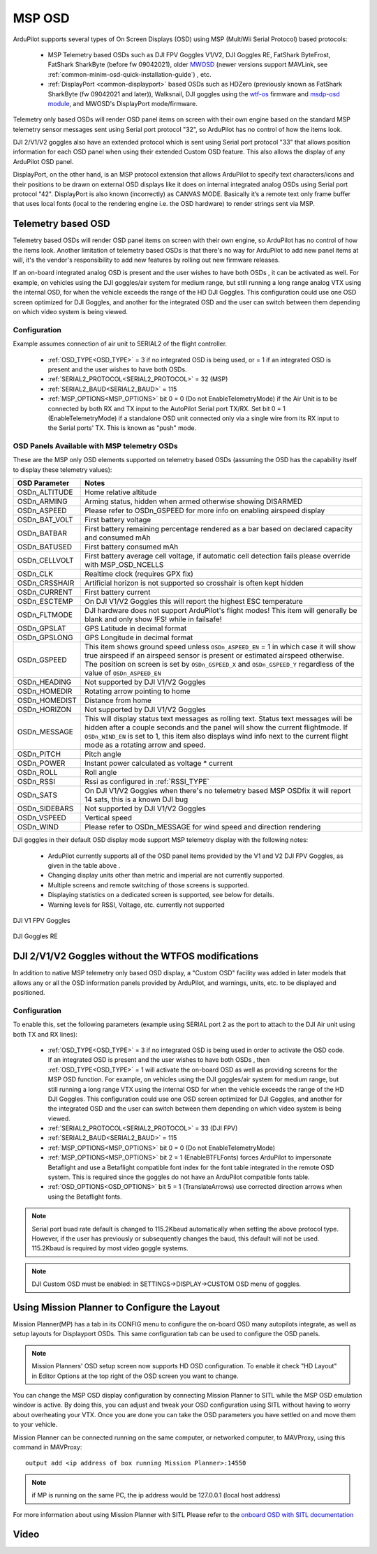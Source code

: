 .. _common-msp-osd-overview-4.2:

=======
MSP OSD
=======
ArduPilot supports several types of On Screen Displays (OSD) using MSP (MultiWii Serial Protocol) based protocols:

 - MSP Telemetry based OSDs such as DJI FPV Goggles V1/V2, DJI Goggles RE, FatShark ByteFrost, FatShark SharkByte (before fw 09042021), older `MWOSD <http://www.mwosd.com/>`__ (newer versions support MAVLink, see :ref:`common-minim-osd-quick-installation-guide`) , etc.
 - :ref:`DisplayPort <common-displayport>` based OSDs such as HDZero (previously known as FatShark SharkByte (fw 09042021 and later)), Walksnail, DJI goggles using the `wtf-os <https://github.com/fpv-wtf/wtfos>`__ firmware and `msdp-osd module <https://github.com/fpv-wtf/msp-osd>`__, and MWOSD's DisplayPort mode/firmware.

Telemetry only based OSDs will render OSD panel items on screen with their own engine based on the standard MSP telemetry sensor messages sent using Serial port protocol "32", so ArduPilot has no control of how the items look.

DJI 2/V1/V2 goggles also have an extended protocol which is sent using Serial port protocol "33" that allows position information for each OSD panel when using their extended Custom OSD feature. This also allows the display of any ArduPilot OSD panel.

DisplayPort, on the other hand, is an MSP protocol extension that allows ArduPilot to specify text characters/icons and their positions to be drawn on external OSD displays like it does on internal integrated analog OSDs using Serial port protocol "42". DisplayPort is also known (incorrectly) as CANVAS MODE. Basically it’s a remote text only frame buffer that uses local fonts (local to the rendering engine i.e. the OSD hardware) to render strings sent via MSP.

Telemetry based OSD
===================
Telemetry based OSDs will render OSD panel items on screen with their own engine, so ArduPilot has no control of how the items look. Another limitation of telemetry based OSDs is that there's no way for ArduPilot to add new panel items at will, it's the vendor's responsibility to add new features by rolling out new firmware releases.

If an on-board integrated analog OSD is present and the user wishes to have both OSDs , it can be activated as well. For example, on vehicles using the DJI goggles/air system for medium range, but still running a long range analog VTX using the internal OSD, for when the vehicle exceeds the range of the HD DJI Goggles. This configuration could use one OSD screen optimized for DJI Goggles, and another for the integrated OSD and the user can switch between them depending on which video system is being viewed.

Configuration
-------------
Example assumes connection of air unit to SERIAL2 of the flight controller.

 - :ref:`OSD_TYPE<OSD_TYPE>` = 3 if no integrated OSD is being used, or = 1 if an integrated OSD is present and the user wishes to have both OSDs.
 - :ref:`SERIAL2_PROTOCOL<SERIAL2_PROTOCOL>` = 32 (MSP)
 - :ref:`SERIAL2_BAUD<SERIAL2_BAUD>` = 115
 - :ref:`MSP_OPTIONS<MSP_OPTIONS>` bit 0 = 0 (Do not EnableTelemetryMode) if the Air Unit is to be connected by both RX and TX input to the AutoPilot Serial port TX/RX. Set bit 0 = 1 (EnableTelemetryMode) if a standalone OSD unit connected only via a single wire from its RX input to the Serial ports' TX. This is known as "push" mode.

OSD Panels Available with MSP telemetry OSDs
--------------------------------------------
These are the MSP only OSD elements supported on telemetry based OSDs (assuming the OSD has the capability itself to display these telemetry values):

+---------------+------------------------------------------------------------------------------------------------------------------------------------------------------------------------------------------------------------------------------------------------------------------------------------------------------+
| OSD Parameter | Notes                                                                                                                                                                                                                                                                                                |
+===============+======================================================================================================================================================================================================================================================================================================+
| OSDn_ALTITUDE | Home relative altitude                                                                                                                                                                                                                                                                               |
+---------------+------------------------------------------------------------------------------------------------------------------------------------------------------------------------------------------------------------------------------------------------------------------------------------------------------+
| OSDn_ARMING   | Arming status, hidden when armed otherwise showing DISARMED                                                                                                                                                                                                                                          |
+---------------+------------------------------------------------------------------------------------------------------------------------------------------------------------------------------------------------------------------------------------------------------------------------------------------------------+
| OSDn_ASPEED   | Please refer to OSDn_GSPEED for more info on enabling airspeed display                                                                                                                                                                                                                               |
+---------------+------------------------------------------------------------------------------------------------------------------------------------------------------------------------------------------------------------------------------------------------------------------------------------------------------+
| OSDn_BAT_VOLT | First battery voltage                                                                                                                                                                                                                                                                                |
+---------------+------------------------------------------------------------------------------------------------------------------------------------------------------------------------------------------------------------------------------------------------------------------------------------------------------+
| OSDn_BATBAR   | First battery remaining percentage rendered as a bar based on declared capacity and consumed mAh                                                                                                                                                                                                     |
+---------------+------------------------------------------------------------------------------------------------------------------------------------------------------------------------------------------------------------------------------------------------------------------------------------------------------+
| OSDn_BATUSED  | First battery consumed mAh                                                                                                                                                                                                                                                                           |
+---------------+------------------------------------------------------------------------------------------------------------------------------------------------------------------------------------------------------------------------------------------------------------------------------------------------------+
| OSDn_CELLVOLT | First battery average cell voltage, if automatic cell detection fails please override with MSP_OSD_NCELLS                                                                                                                                                                                            |
+---------------+------------------------------------------------------------------------------------------------------------------------------------------------------------------------------------------------------------------------------------------------------------------------------------------------------+
| OSDn_CLK      | Realtime clock (requires GPX fix)                                                                                                                                                                                                                                                                    |
+---------------+------------------------------------------------------------------------------------------------------------------------------------------------------------------------------------------------------------------------------------------------------------------------------------------------------+
| OSDn_CRSSHAIR | Artificial horizon is not supported so crosshair is often kept hidden                                                                                                                                                                                                                                |
+---------------+------------------------------------------------------------------------------------------------------------------------------------------------------------------------------------------------------------------------------------------------------------------------------------------------------+
| OSDn_CURRENT  | First battery current                                                                                                                                                                                                                                                                                |
+---------------+------------------------------------------------------------------------------------------------------------------------------------------------------------------------------------------------------------------------------------------------------------------------------------------------------+
| OSDn_ESCTEMP  | On DJI V1/V2 Goggles this will report the highest ESC temperature                                                                                                                                                                                                                                    |
+---------------+------------------------------------------------------------------------------------------------------------------------------------------------------------------------------------------------------------------------------------------------------------------------------------------------------+
| OSDn_FLTMODE  | DJI hardware does not support ArduPilot's flight modes! This item will generally be blank and only show !FS! while in failsafe!                                                                                                                                                                      |
+---------------+------------------------------------------------------------------------------------------------------------------------------------------------------------------------------------------------------------------------------------------------------------------------------------------------------+
| OSDn_GPSLAT   | GPS Latitude in decimal format                                                                                                                                                                                                                                                                       |
+---------------+------------------------------------------------------------------------------------------------------------------------------------------------------------------------------------------------------------------------------------------------------------------------------------------------------+
| OSDn_GPSLONG  | GPS Longitude in decimal format                                                                                                                                                                                                                                                                      |
+---------------+------------------------------------------------------------------------------------------------------------------------------------------------------------------------------------------------------------------------------------------------------------------------------------------------------+
| OSDn_GSPEED   | This item shows ground speed unless ``OSDn_ASPEED_EN`` = 1 in which case it will show true airspeed if an airspeed sensor is present or estimated airspeed otherwise. The position on screen is set by ``OSDn_GSPEED_X`` and ``OSDn_GSPEED_Y`` regardless of the value of ``OSDn_ASPEED_EN``         |
+---------------+------------------------------------------------------------------------------------------------------------------------------------------------------------------------------------------------------------------------------------------------------------------------------------------------------+
| OSDn_HEADING  | Not supported by DJI V1/V2 Goggles                                                                                                                                                                                                                                                                   |
+---------------+------------------------------------------------------------------------------------------------------------------------------------------------------------------------------------------------------------------------------------------------------------------------------------------------------+
| OSDn_HOMEDIR  | Rotating arrow pointing to home                                                                                                                                                                                                                                                                      |
+---------------+------------------------------------------------------------------------------------------------------------------------------------------------------------------------------------------------------------------------------------------------------------------------------------------------------+
| OSDn_HOMEDIST | Distance from home                                                                                                                                                                                                                                                                                   |
+---------------+------------------------------------------------------------------------------------------------------------------------------------------------------------------------------------------------------------------------------------------------------------------------------------------------------+
| OSDn_HORIZON  | Not supported by DJI V1/V2 Goggles                                                                                                                                                                                                                                                                   |
+---------------+------------------------------------------------------------------------------------------------------------------------------------------------------------------------------------------------------------------------------------------------------------------------------------------------------+
| OSDn_MESSAGE  | This will display status text messages as rolling text. Status text messages will be hidden after a couple seconds and the panel will show the current flightmode. If ``OSDn_WIND_EN`` is set to 1, this item also displays wind info next to the current flight mode as a rotating arrow and speed. |
+---------------+------------------------------------------------------------------------------------------------------------------------------------------------------------------------------------------------------------------------------------------------------------------------------------------------------+
| OSDn_PITCH    | Pitch angle                                                                                                                                                                                                                                                                                          |
+---------------+------------------------------------------------------------------------------------------------------------------------------------------------------------------------------------------------------------------------------------------------------------------------------------------------------+
| OSDn_POWER    | Instant power calculated as voltage * current                                                                                                                                                                                                                                                        |
+---------------+------------------------------------------------------------------------------------------------------------------------------------------------------------------------------------------------------------------------------------------------------------------------------------------------------+
| OSDn_ROLL     | Roll angle                                                                                                                                                                                                                                                                                           |
+---------------+------------------------------------------------------------------------------------------------------------------------------------------------------------------------------------------------------------------------------------------------------------------------------------------------------+
| OSDn_RSSI     | Rssi as configured in :ref:`RSSI_TYPE`                                                                                                                                                                                                                                                               |
+---------------+------------------------------------------------------------------------------------------------------------------------------------------------------------------------------------------------------------------------------------------------------------------------------------------------------+
| OSDn_SATS     | On DJI V1/V2 Goggles when there's no telemetry based MSP OSDfix it will report 14 sats, this is a known DJI bug                                                                                                                                                                                      |
+---------------+------------------------------------------------------------------------------------------------------------------------------------------------------------------------------------------------------------------------------------------------------------------------------------------------------+
| OSDn_SIDEBARS | Not supported by DJI V1/V2 Goggles                                                                                                                                                                                                                                                                   |
+---------------+------------------------------------------------------------------------------------------------------------------------------------------------------------------------------------------------------------------------------------------------------------------------------------------------------+
| OSDn_VSPEED   | Vertical speed                                                                                                                                                                                                                                                                                       |
+---------------+------------------------------------------------------------------------------------------------------------------------------------------------------------------------------------------------------------------------------------------------------------------------------------------------------+
| OSDn_WIND     | Please refer to OSDn_MESSAGE for wind speed and direction rendering                                                                                                                                                                                                                                  |
+---------------+------------------------------------------------------------------------------------------------------------------------------------------------------------------------------------------------------------------------------------------------------------------------------------------------------+


DJI goggles in their default OSD display mode support MSP telemetry display with the following notes:

 - ArduPilot currently supports all of the OSD panel items provided by the V1 and V2 DJI FPV Goggles, as given in the table above .
 - Changing display units other than metric and imperial are not currently supported.
 - Multiple screens and remote switching of those screens is supported.
 - Displaying statistics on a dedicated screen is supported, see below for details.
 - Warning levels for RSSI, Voltage, etc. currently not supported

DJI V1 FPV Goggles

 .. image:: ../../../images/msp_dji_fpv_goggles.jpeg
    :target: ../_images/msp_dji_fpv_goggles.jpeg


DJI Goggles RE

 .. image:: ../../../images/msp_dji_goggles_re.jpeg
    :target: ../_images/msp_dji_goggles_re.jpeg


DJI 2/V1/V2 Goggles without the WTFOS modifications
===================================================
In addition to native MSP telemetry only based OSD display, a "Custom OSD" facility was added in later models that allows any or all the OSD information panels provided by ArduPilot, and warnings, units, etc. to be displayed and positioned.

Configuration
-------------
To enable this, set the following parameters (example using SERIAL port 2 as the port to attach to the DJI Air unit using both TX and RX lines):

 - :ref:`OSD_TYPE<OSD_TYPE>` = 3 if no integrated OSD is being used in order to activate the OSD code. If an integrated OSD is present and the user wishes to have both OSDs , then :ref:`OSD_TYPE<OSD_TYPE>` = 1 will activate the on-board OSD as well as providing screens for the MSP OSD function. For example, on vehicles using the DJI goggles/air system for medium range, but still running a long range VTX using the internal OSD for when the vehicle exceeds the range of the HD DJI Goggles. This configuration could use one OSD screen optimized for DJI Goggles, and another for the integrated OSD and the user can switch between them depending on which video system is being viewed.
 - :ref:`SERIAL2_PROTOCOL<SERIAL2_PROTOCOL>` = 33 (DJI FPV)
 - :ref:`SERIAL2_BAUD<SERIAL2_BAUD>` = 115
 - :ref:`MSP_OPTIONS<MSP_OPTIONS>` bit 0 = 0 (Do not EnableTelemetryMode)
 - :ref:`MSP_OPTIONS<MSP_OPTIONS>` bit 2 = 1 (EnableBTFLFonts) forces ArduPilot to impersonate Betaflight and use a Betaflight compatible font index for the font table integrated in the remote OSD system. This is required since the goggles do not have an ArduPilot compatible fonts table.
 - :ref:`OSD_OPTIONS<OSD_OPTIONS>` bit 5 = 1 (TranslateArrows) use corrected direction arrows when using the Betaflight fonts.

.. note:: Serial port buad rate default is changed to 115.2Kbaud automatically when setting the above protocol type. However, if the user has previously or subsequently changes the baud, this default will not be used. 115.2Kbaud is required by most video goggle systems.

.. note:: DJI Custom OSD must be enabled: in SETTINGS->DISPLAY->CUSTOM OSD menu of goggles.

Using Mission Planner to Configure the Layout
=============================================
Mission Planner(MP) has a tab in its CONFIG menu to configure the on-board OSD many autopilots integrate, as well as setup layouts for Displayport OSDs. This same configuration tab can be used to configure the OSD panels. 

.. note:: Mission Planners' OSD setup screen now supports HD OSD configuration. To enable it check "HD Layout" in Editor Options at the top right of the OSD screen you want to change.

.. image:: ../../../images/MissionPlanner_OSD_HD.gif
   :target: ../_images/MissionPlanner_OSD_HD.gif


You can change the MSP OSD display configuration by connecting Mission Planner to SITL while the MSP OSD emulation window is active. By doing this, you can adjust and tweak your OSD configuration using SITL without having to worry about overheating your VTX. Once you are done you can take the OSD parameters you have settled on and move them to your vehicle.

Mission Planner can be connected running on the same computer, or networked computer, to MAVProxy, using this command in MAVProxy:

::

    output add <ip address of box running Mission Planner>:14550

.. note:: if MP is running on the same PC, the ip address would be 127.0.0.1 (local host address)

For more information about using Mission Planner with SITL Please refer to the `onboard OSD with SITL documentation <common-osd-overview.html#testing-osd-with-sitl>`_

Video
=====

.. youtube:: gT4R3E_7Z_0
